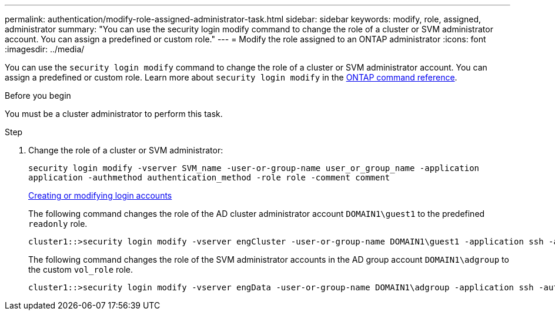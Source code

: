 ---
permalink: authentication/modify-role-assigned-administrator-task.html
sidebar: sidebar
keywords: modify, role, assigned, administrator
summary: "You can use the security login modify command to change the role of a cluster or SVM administrator account. You can assign a predefined or custom role."
---
= Modify the role assigned to an ONTAP administrator
:icons: font
:imagesdir: ../media/

[.lead]
You can use the `security login modify` command to change the role of a cluster or SVM administrator account. You can assign a predefined or custom role. Learn more about `security login modify` in the link:https://docs.netapp.com/us-en/ontap-cli/security-login-modify.html[ONTAP command reference^].

.Before you begin

You must be a cluster administrator to perform this task.

.Step

. Change the role of a cluster or SVM administrator:
+
`security login modify -vserver SVM_name -user-or-group-name user_or_group_name -application application -authmethod authentication_method -role role -comment comment`
+
link:config-worksheets-reference.html[Creating or modifying login accounts]
+
The following command changes the role of the AD cluster administrator account `DOMAIN1\guest1` to the predefined `readonly` role.
+
----
cluster1::>security login modify -vserver engCluster -user-or-group-name DOMAIN1\guest1 -application ssh -authmethod domain -role readonly
----
+
The following command changes the role of the SVM administrator accounts in the AD group account `DOMAIN1\adgroup` to the custom `vol_role` role.
+
----
cluster1::>security login modify -vserver engData -user-or-group-name DOMAIN1\adgroup -application ssh -authmethod domain -role vol_role
----

// 2025 Mar 12, ONTAPDOC-2758